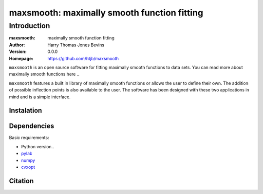============================================
maxsmooth: maximally smooth function fitting
============================================

Introduction
------------

:maxsmooth: maximally smooth function fitting
:Author: Harry Thomas Jones Bevins
:Version: 0.0.0
:Homepage: https://github.com/htjb/maxsmooth

``maxsmooth`` is an open source software for fitting maximally smooth functions
to data sets. You can read more about maximally smooth functions here ..

``maxsmooth`` features a built in library of maximally smooth functions or allows the user to define their own. The addition of possible inflection points is also available to the user. The software has been designed with these two applications in mind and is a simple interface.

Instalation
~~~~~~~~~~~

Dependencies
~~~~~~~~~~~~

Basic requirements:

- Python version..
- `pylab <https://pypi.org/project/pylab/>`__
- `numpy <https://pypi.org/project/numpy/>`__
- `cvxopt <https://pypi.org/project/cvxopt/>`__

Citation
~~~~~~~~
